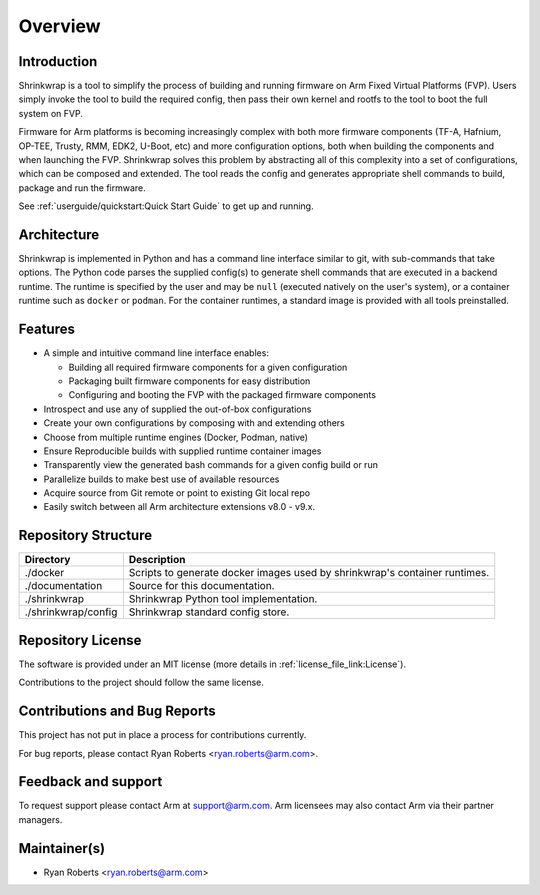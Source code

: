..
 # Copyright (c) 2022, Arm Limited.
 #
 # SPDX-License-Identifier: MIT

########
Overview
########

************
Introduction
************

Shrinkwrap is a tool to simplify the process of building and running firmware on
Arm Fixed Virtual Platforms (FVP). Users simply invoke the tool to build the
required config, then pass their own kernel and rootfs to the tool to boot the
full system on FVP.

Firmware for Arm platforms is becoming increasingly complex with both more
firmware components (TF-A, Hafnium, OP-TEE, Trusty, RMM, EDK2, U-Boot, etc) and
more configuration options, both when building the components and when launching
the FVP. Shrinkwrap solves this problem by abstracting all of this complexity
into a set of configurations, which can be composed and extended. The tool reads
the config and generates appropriate shell commands to build, package and run
the firmware.

See :ref:`userguide/quickstart:Quick Start Guide` to get up and running.

************
Architecture
************

Shrinkwrap is implemented in Python and has a command line interface similar to
git, with sub-commands that take options. The Python code parses the supplied
config(s) to generate shell commands that are executed in a backend runtime. The
runtime is specified by the user and may be ``null`` (executed natively on the
user's system), or a container runtime such as ``docker`` or ``podman``. For the
container runtimes, a standard image is provided with all tools preinstalled.

********
Features
********

- A simple and intuitive command line interface enables:

  - Building all required firmware components for a given configuration
  - Packaging built firmware components for easy distribution
  - Configuring and booting the FVP with the packaged firmware components

- Introspect and use any of supplied the out-of-box configurations
- Create your own configurations by composing with and extending others
- Choose from multiple runtime engines (Docker, Podman, native)
- Ensure Reproducible builds with supplied runtime container images
- Transparently view the generated bash commands for a given config build or run
- Parallelize builds to make best use of available resources
- Acquire source from Git remote or point to existing Git local repo
- Easily switch between all Arm architecture extensions v8.0 - v9.x.

********************
Repository Structure
********************

=================== ====
Directory           Description
=================== ====
./docker            Scripts to generate docker images used by shrinkwrap's
                    container runtimes.
./documentation     Source for this documentation.
./shrinkwrap        Shrinkwrap Python tool implementation.
./shrinkwrap/config Shrinkwrap standard config store.
=================== ====

******************
Repository License
******************

The software is provided under an MIT license (more details in
:ref:`license_file_link:License`).

Contributions to the project should follow the same license.

*****************************
Contributions and Bug Reports
*****************************

This project has not put in place a process for contributions currently.

For bug reports, please contact Ryan Roberts <ryan.roberts@arm.com>.

********************
Feedback and support
********************

To request support please contact Arm at support@arm.com. Arm licensees may also
contact Arm via their partner managers.

*************
Maintainer(s)
*************

- Ryan Roberts <ryan.roberts@arm.com>
